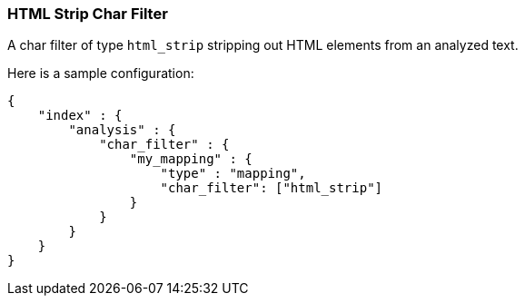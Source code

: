 [[analysis-htmlstrip-charfilter]]
=== HTML Strip Char Filter

A char filter of type `html_strip` stripping out HTML elements from an
analyzed text.

Here is a sample configuration:

[source,js]
--------------------------------------------------
{
    "index" : {
        "analysis" : {
            "char_filter" : {
                "my_mapping" : {
                    "type" : "mapping",
                    "char_filter": ["html_strip"]
                }
            }
        }
    }
}
--------------------------------------------------
